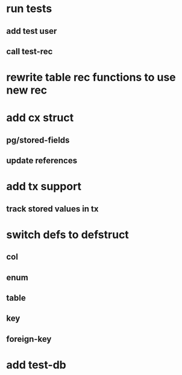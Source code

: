 * run tests
** add test user
** call test-rec
* rewrite table rec functions to use new rec
* add cx struct
** pg/stored-fields
** update references
* add tx support
** track stored values in tx
* switch defs to defstruct
** col
** enum
** table
** key
** foreign-key
* add test-db
